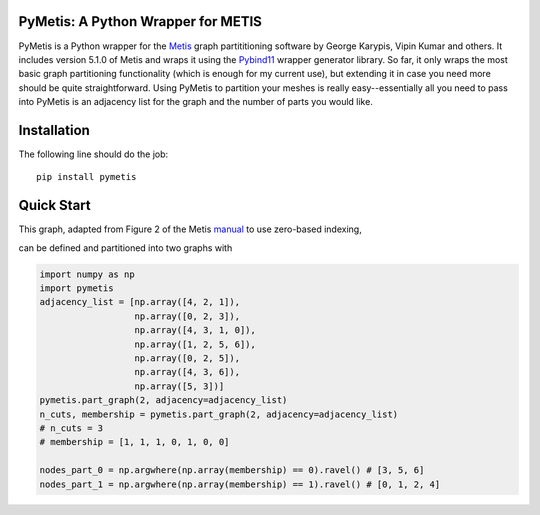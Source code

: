 PyMetis: A Python Wrapper for METIS
===================================

.. image:: https://gitlab.tiker.net/inducer/pymetis/badges/master/pipeline.svg
    :alt: Gitlab Build Status
    :target: https://gitlab.tiker.net/inducer/pymetis/commits/master
.. image:: https://github.com/inducer/pymetis/workflows/CI/badge.svg?branch=master&event=push
    :alt: Github Build Status
    :target: https://github.com/inducer/pymetis/actions?query=branch%3Amaster+workflow%3ACI+event%3Apush
.. image:: https://badge.fury.io/py/pymetis.png
    :alt: Python Package Index Release Page
    :target: https://pypi.org/project/pymetis/

PyMetis is a Python wrapper for the `Metis
<http://glaros.dtc.umn.edu/gkhome/views/metis>`_ graph partititioning software
by George Karypis, Vipin Kumar and others. It includes version 5.1.0 of Metis
and wraps it using the `Pybind11 <https://pybind11.readthedocs.io/en/stable/>`_
wrapper generator library. So far, it only wraps the most basic graph
partitioning functionality (which is enough for my current use), but extending
it in case you need more should be quite straightforward. Using PyMetis to
partition your meshes is really easy--essentially all you need to pass into
PyMetis is an adjacency list for the graph and the number of parts you would
like.

Installation
============

The following line should do the job::

    pip install pymetis

Quick Start
===========

This graph, adapted from Figure 2 of the Metis
`manual <http://glaros.dtc.umn.edu/gkhome/fetch/sw/metis/manual.pdf>`_ to
use zero-based indexing,

.. image:: images/tiny_01.png

can be defined and partitioned into two graphs with

.. code:: python

    import numpy as np
    import pymetis
    adjacency_list = [np.array([4, 2, 1]),
                      np.array([0, 2, 3]),
                      np.array([4, 3, 1, 0]),
                      np.array([1, 2, 5, 6]),
                      np.array([0, 2, 5]),
                      np.array([4, 3, 6]),
                      np.array([5, 3])]
    pymetis.part_graph(2, adjacency=adjacency_list)
    n_cuts, membership = pymetis.part_graph(2, adjacency=adjacency_list)
    # n_cuts = 3
    # membership = [1, 1, 1, 0, 1, 0, 0]

    nodes_part_0 = np.argwhere(np.array(membership) == 0).ravel() # [3, 5, 6]
    nodes_part_1 = np.argwhere(np.array(membership) == 1).ravel() # [0, 1, 2, 4]

.. image:: images/tiny_01_partitioned.png


